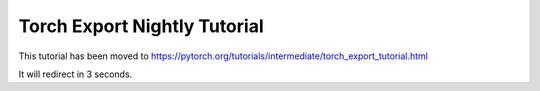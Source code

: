 Torch Export Nightly Tutorial
=============================

This tutorial has been moved to https://pytorch.org/tutorials/intermediate/torch_export_tutorial.html

It will redirect in 3 seconds.

.. raw:: html

   <meta http-equiv="Refresh" content="3; url='https://pytorch.org/tutorials/intermediate/torch_export_tutorial.html'" />
